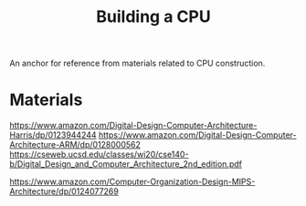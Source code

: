 :PROPERTIES:
:ID:       bb74930f-9d2f-4330-8209-f67be8ebcac7
:END:
#+title: Building a CPU

An anchor for reference from materials related to CPU construction.

* Materials
https://www.amazon.com/Digital-Design-Computer-Architecture-Harris/dp/0123944244
https://www.amazon.com/Digital-Design-Computer-Architecture-ARM/dp/0128000562
https://cseweb.ucsd.edu/classes/wi20/cse140-b/Digital_Design_and_Computer_Architecture_2nd_edition.pdf


https://www.amazon.com/Computer-Organization-Design-MIPS-Architecture/dp/0124077269
